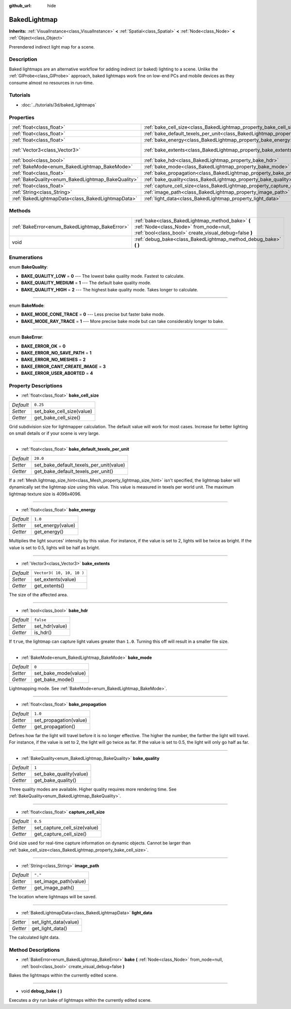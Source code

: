 :github_url: hide

.. Generated automatically by doc/tools/makerst.py in Godot's source tree.
.. DO NOT EDIT THIS FILE, but the BakedLightmap.xml source instead.
.. The source is found in doc/classes or modules/<name>/doc_classes.

.. _class_BakedLightmap:

BakedLightmap
=============

**Inherits:** :ref:`VisualInstance<class_VisualInstance>` **<** :ref:`Spatial<class_Spatial>` **<** :ref:`Node<class_Node>` **<** :ref:`Object<class_Object>`

Prerendered indirect light map for a scene.

Description
-----------

Baked lightmaps are an alternative workflow for adding indirect (or baked) lighting to a scene. Unlike the :ref:`GIProbe<class_GIProbe>` approach, baked lightmaps work fine on low-end PCs and mobile devices as they consume almost no resources in run-time.

Tutorials
---------

- :doc:`../tutorials/3d/baked_lightmaps`

Properties
----------

+----------------------------------------------------+------------------------------------------------------------------------------------------------+---------------------------+
| :ref:`float<class_float>`                          | :ref:`bake_cell_size<class_BakedLightmap_property_bake_cell_size>`                             | ``0.25``                  |
+----------------------------------------------------+------------------------------------------------------------------------------------------------+---------------------------+
| :ref:`float<class_float>`                          | :ref:`bake_default_texels_per_unit<class_BakedLightmap_property_bake_default_texels_per_unit>` | ``20.0``                  |
+----------------------------------------------------+------------------------------------------------------------------------------------------------+---------------------------+
| :ref:`float<class_float>`                          | :ref:`bake_energy<class_BakedLightmap_property_bake_energy>`                                   | ``1.0``                   |
+----------------------------------------------------+------------------------------------------------------------------------------------------------+---------------------------+
| :ref:`Vector3<class_Vector3>`                      | :ref:`bake_extents<class_BakedLightmap_property_bake_extents>`                                 | ``Vector3( 10, 10, 10 )`` |
+----------------------------------------------------+------------------------------------------------------------------------------------------------+---------------------------+
| :ref:`bool<class_bool>`                            | :ref:`bake_hdr<class_BakedLightmap_property_bake_hdr>`                                         | ``false``                 |
+----------------------------------------------------+------------------------------------------------------------------------------------------------+---------------------------+
| :ref:`BakeMode<enum_BakedLightmap_BakeMode>`       | :ref:`bake_mode<class_BakedLightmap_property_bake_mode>`                                       | ``0``                     |
+----------------------------------------------------+------------------------------------------------------------------------------------------------+---------------------------+
| :ref:`float<class_float>`                          | :ref:`bake_propagation<class_BakedLightmap_property_bake_propagation>`                         | ``1.0``                   |
+----------------------------------------------------+------------------------------------------------------------------------------------------------+---------------------------+
| :ref:`BakeQuality<enum_BakedLightmap_BakeQuality>` | :ref:`bake_quality<class_BakedLightmap_property_bake_quality>`                                 | ``1``                     |
+----------------------------------------------------+------------------------------------------------------------------------------------------------+---------------------------+
| :ref:`float<class_float>`                          | :ref:`capture_cell_size<class_BakedLightmap_property_capture_cell_size>`                       | ``0.5``                   |
+----------------------------------------------------+------------------------------------------------------------------------------------------------+---------------------------+
| :ref:`String<class_String>`                        | :ref:`image_path<class_BakedLightmap_property_image_path>`                                     | ``"."``                   |
+----------------------------------------------------+------------------------------------------------------------------------------------------------+---------------------------+
| :ref:`BakedLightmapData<class_BakedLightmapData>`  | :ref:`light_data<class_BakedLightmap_property_light_data>`                                     |                           |
+----------------------------------------------------+------------------------------------------------------------------------------------------------+---------------------------+

Methods
-------

+------------------------------------------------+----------------------------------------------------------------------------------------------------------------------------------------------------+
| :ref:`BakeError<enum_BakedLightmap_BakeError>` | :ref:`bake<class_BakedLightmap_method_bake>` **(** :ref:`Node<class_Node>` from_node=null, :ref:`bool<class_bool>` create_visual_debug=false **)** |
+------------------------------------------------+----------------------------------------------------------------------------------------------------------------------------------------------------+
| void                                           | :ref:`debug_bake<class_BakedLightmap_method_debug_bake>` **(** **)**                                                                               |
+------------------------------------------------+----------------------------------------------------------------------------------------------------------------------------------------------------+

Enumerations
------------

.. _enum_BakedLightmap_BakeQuality:

.. _class_BakedLightmap_constant_BAKE_QUALITY_LOW:

.. _class_BakedLightmap_constant_BAKE_QUALITY_MEDIUM:

.. _class_BakedLightmap_constant_BAKE_QUALITY_HIGH:

enum **BakeQuality**:

- **BAKE_QUALITY_LOW** = **0** --- The lowest bake quality mode. Fastest to calculate.

- **BAKE_QUALITY_MEDIUM** = **1** --- The default bake quality mode.

- **BAKE_QUALITY_HIGH** = **2** --- The highest bake quality mode. Takes longer to calculate.

----

.. _enum_BakedLightmap_BakeMode:

.. _class_BakedLightmap_constant_BAKE_MODE_CONE_TRACE:

.. _class_BakedLightmap_constant_BAKE_MODE_RAY_TRACE:

enum **BakeMode**:

- **BAKE_MODE_CONE_TRACE** = **0** --- Less precise but faster bake mode.

- **BAKE_MODE_RAY_TRACE** = **1** --- More precise bake mode but can take considerably longer to bake.

----

.. _enum_BakedLightmap_BakeError:

.. _class_BakedLightmap_constant_BAKE_ERROR_OK:

.. _class_BakedLightmap_constant_BAKE_ERROR_NO_SAVE_PATH:

.. _class_BakedLightmap_constant_BAKE_ERROR_NO_MESHES:

.. _class_BakedLightmap_constant_BAKE_ERROR_CANT_CREATE_IMAGE:

.. _class_BakedLightmap_constant_BAKE_ERROR_USER_ABORTED:

enum **BakeError**:

- **BAKE_ERROR_OK** = **0**

- **BAKE_ERROR_NO_SAVE_PATH** = **1**

- **BAKE_ERROR_NO_MESHES** = **2**

- **BAKE_ERROR_CANT_CREATE_IMAGE** = **3**

- **BAKE_ERROR_USER_ABORTED** = **4**

Property Descriptions
---------------------

.. _class_BakedLightmap_property_bake_cell_size:

- :ref:`float<class_float>` **bake_cell_size**

+-----------+---------------------------+
| *Default* | ``0.25``                  |
+-----------+---------------------------+
| *Setter*  | set_bake_cell_size(value) |
+-----------+---------------------------+
| *Getter*  | get_bake_cell_size()      |
+-----------+---------------------------+

Grid subdivision size for lightmapper calculation. The default value will work for most cases. Increase for better lighting on small details or if your scene is very large.

----

.. _class_BakedLightmap_property_bake_default_texels_per_unit:

- :ref:`float<class_float>` **bake_default_texels_per_unit**

+-----------+-----------------------------------------+
| *Default* | ``20.0``                                |
+-----------+-----------------------------------------+
| *Setter*  | set_bake_default_texels_per_unit(value) |
+-----------+-----------------------------------------+
| *Getter*  | get_bake_default_texels_per_unit()      |
+-----------+-----------------------------------------+

If a :ref:`Mesh.lightmap_size_hint<class_Mesh_property_lightmap_size_hint>` isn't specified, the lightmap baker will dynamically set the lightmap size using this value. This value is measured in texels per world unit. The maximum lightmap texture size is 4096x4096.

----

.. _class_BakedLightmap_property_bake_energy:

- :ref:`float<class_float>` **bake_energy**

+-----------+-------------------+
| *Default* | ``1.0``           |
+-----------+-------------------+
| *Setter*  | set_energy(value) |
+-----------+-------------------+
| *Getter*  | get_energy()      |
+-----------+-------------------+

Multiplies the light sources' intensity by this value. For instance, if the value is set to 2, lights will be twice as bright. If the value is set to 0.5, lights will be half as bright.

----

.. _class_BakedLightmap_property_bake_extents:

- :ref:`Vector3<class_Vector3>` **bake_extents**

+-----------+---------------------------+
| *Default* | ``Vector3( 10, 10, 10 )`` |
+-----------+---------------------------+
| *Setter*  | set_extents(value)        |
+-----------+---------------------------+
| *Getter*  | get_extents()             |
+-----------+---------------------------+

The size of the affected area.

----

.. _class_BakedLightmap_property_bake_hdr:

- :ref:`bool<class_bool>` **bake_hdr**

+-----------+----------------+
| *Default* | ``false``      |
+-----------+----------------+
| *Setter*  | set_hdr(value) |
+-----------+----------------+
| *Getter*  | is_hdr()       |
+-----------+----------------+

If ``true``, the lightmap can capture light values greater than ``1.0``. Turning this off will result in a smaller file size.

----

.. _class_BakedLightmap_property_bake_mode:

- :ref:`BakeMode<enum_BakedLightmap_BakeMode>` **bake_mode**

+-----------+----------------------+
| *Default* | ``0``                |
+-----------+----------------------+
| *Setter*  | set_bake_mode(value) |
+-----------+----------------------+
| *Getter*  | get_bake_mode()      |
+-----------+----------------------+

Lightmapping mode. See :ref:`BakeMode<enum_BakedLightmap_BakeMode>`.

----

.. _class_BakedLightmap_property_bake_propagation:

- :ref:`float<class_float>` **bake_propagation**

+-----------+------------------------+
| *Default* | ``1.0``                |
+-----------+------------------------+
| *Setter*  | set_propagation(value) |
+-----------+------------------------+
| *Getter*  | get_propagation()      |
+-----------+------------------------+

Defines how far the light will travel before it is no longer effective. The higher the number, the farther the light will travel. For instance, if the value is set to 2, the light will go twice as far. If the value is set to 0.5, the light will only go half as far.

----

.. _class_BakedLightmap_property_bake_quality:

- :ref:`BakeQuality<enum_BakedLightmap_BakeQuality>` **bake_quality**

+-----------+-------------------------+
| *Default* | ``1``                   |
+-----------+-------------------------+
| *Setter*  | set_bake_quality(value) |
+-----------+-------------------------+
| *Getter*  | get_bake_quality()      |
+-----------+-------------------------+

Three quality modes are available. Higher quality requires more rendering time. See :ref:`BakeQuality<enum_BakedLightmap_BakeQuality>`.

----

.. _class_BakedLightmap_property_capture_cell_size:

- :ref:`float<class_float>` **capture_cell_size**

+-----------+------------------------------+
| *Default* | ``0.5``                      |
+-----------+------------------------------+
| *Setter*  | set_capture_cell_size(value) |
+-----------+------------------------------+
| *Getter*  | get_capture_cell_size()      |
+-----------+------------------------------+

Grid size used for real-time capture information on dynamic objects. Cannot be larger than :ref:`bake_cell_size<class_BakedLightmap_property_bake_cell_size>`.

----

.. _class_BakedLightmap_property_image_path:

- :ref:`String<class_String>` **image_path**

+-----------+-----------------------+
| *Default* | ``"."``               |
+-----------+-----------------------+
| *Setter*  | set_image_path(value) |
+-----------+-----------------------+
| *Getter*  | get_image_path()      |
+-----------+-----------------------+

The location where lightmaps will be saved.

----

.. _class_BakedLightmap_property_light_data:

- :ref:`BakedLightmapData<class_BakedLightmapData>` **light_data**

+----------+-----------------------+
| *Setter* | set_light_data(value) |
+----------+-----------------------+
| *Getter* | get_light_data()      |
+----------+-----------------------+

The calculated light data.

Method Descriptions
-------------------

.. _class_BakedLightmap_method_bake:

- :ref:`BakeError<enum_BakedLightmap_BakeError>` **bake** **(** :ref:`Node<class_Node>` from_node=null, :ref:`bool<class_bool>` create_visual_debug=false **)**

Bakes the lightmaps within the currently edited scene.

----

.. _class_BakedLightmap_method_debug_bake:

- void **debug_bake** **(** **)**

Executes a dry run bake of lightmaps within the currently edited scene.

